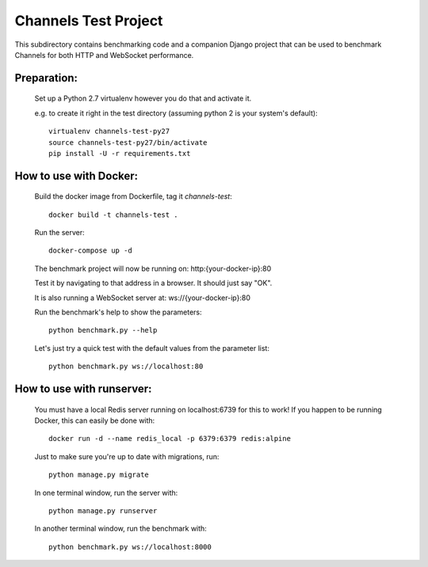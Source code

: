 Channels Test Project
=====================

This subdirectory contains benchmarking code and a companion Django project
that can be used to benchmark Channels for both HTTP and WebSocket performance.

Preparation:
~~~~~~~~~~~~

    Set up a Python 2.7 virtualenv however you do that and activate it.

    e.g. to create it right in the test directory (assuming python 2 is your system's default)::

        virtualenv channels-test-py27
        source channels-test-py27/bin/activate
        pip install -U -r requirements.txt

How to use with Docker:
~~~~~~~~~~~~~~~~~~~~~~~

    Build the docker image from Dockerfile, tag it `channels-test`::

        docker build -t channels-test .

    Run the server::

        docker-compose up -d

    The benchmark project will now be running on: http:{your-docker-ip}:80

    Test it by navigating to that address in a browser.  It should just say "OK".

    It is also running a WebSocket server at: ws://{your-docker-ip}:80

    Run the benchmark's help to show the parameters::

        python benchmark.py --help

    Let's just try a quick test with the default values from the parameter list::

        python benchmark.py ws://localhost:80

How to use with runserver:
~~~~~~~~~~~~~~~~~~~~~~~~~~

    You must have a local Redis server running on localhost:6739 for this to work!  If you happen
    to be running Docker, this can easily be done with::

        docker run -d --name redis_local -p 6379:6379 redis:alpine

    Just to make sure you're up to date with migrations, run::

        python manage.py migrate

    In one terminal window, run the server with::

        python manage.py runserver

    In another terminal window, run the benchmark with::

        python benchmark.py ws://localhost:8000





